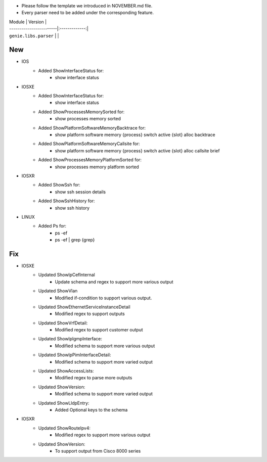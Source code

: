* Please follow the template we introduced in NOVEMBER.md file.
* Every parser need to be added under the corresponding feature.

| Module                  | Version       |
| ------------------------|:-------------:|
| ``genie.libs.parser``   |               |

--------------------------------------------------------------------------------
                                New
--------------------------------------------------------------------------------
* IOS
    * Added ShowInterfaceStatus for:
        * show interface status
* IOSXE
    * Added ShowInterfaceStatus for:
        * show interface status
    * Added ShowProcessesMemorySorted for:
        * show processes memory sorted
    * Added ShowPlatformSoftwareMemoryBacktrace for:
        * show platform software memory {process} switch active {slot} alloc backtrace
    * Added ShowPlatformSoftwareMemoryCallsite for:
        * show platform software memory {process} switch active {slot} alloc callsite brief
    * Added ShowProcessesMemoryPlatformSorted for:
        * show processes memory platform sorted
* IOSXR
    * Added ShowSsh for:
        * show ssh session details
    * Added ShowSshHistory for:
        * show ssh history
* LINUX
    * Added Ps for:
        * ps -ef
        * ps -ef | grep {grep}

--------------------------------------------------------------------------------
                                Fix
--------------------------------------------------------------------------------

* IOSXE
    * Updated ShowIpCefInternal
        * Update schema and regex to support more various output
    * Updated ShowVlan
        * Modified if-condition to support various output.
    * Updated ShowEthernetServiceInstanceDetail
        * Modified regex to support outputs
    * Updated ShowVrfDetail:
        * Modified regex to support customer output
    * Updated ShowIpIgmpInterface:
        * Modified schema to support more various output
    * Updated ShowIpPimInterfaceDetail:
        * Modified schema to support more varied output
    * Updated ShowAccessLists:
        * Modified regex to parse more outputs
    * Updated ShowVersion:
        * Modified schema to support more varied output
    * Updated ShowLldpEntry:
        * Added Optional keys to the schema
* IOSXR
    * Updated ShowRouteIpv4:
        * Modified regex to support more various output
    * Updated ShowVersion:
        * To support output from Cisco 8000 series